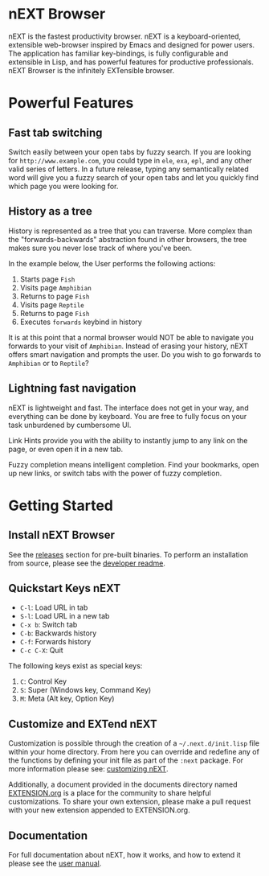 #+html: <img src="assets/icon_256x256.png" align="right"/>
* nEXT Browser
nEXT is the fastest productivity browser. nEXT is a keyboard-oriented,
extensible web-browser inspired by Emacs and designed for power
users. The application has familiar key-bindings, is fully
configurable and extensible in Lisp, and has powerful features for
productive professionals. nEXT Browser is the infinitely EXTensible
browser.

* Powerful Features
** Fast tab switching
Switch easily between your open tabs by fuzzy search. If you are
looking for ~http://www.example.com~, you could type in ~ele~, ~exa~,
~epl~, and any other valid series of letters. In a future release,
typing any semantically related word will give you a fuzzy search of
your open tabs and let you quickly find which page you were looking
for.

#+html: <img src="assets/gifs/tab_switch.gif" align="center"/>

** History as a tree
History is represented as a tree that you can traverse. More complex
than the "forwards-backwards" abstraction found in other browsers,
the tree makes sure you never lose track of where you've been.

In the example below, the User performs the following actions:

1. Starts page ~Fish~
2. Visits page ~Amphibian~
3. Returns to page ~Fish~
4. Visits page ~Reptile~
5. Returns to page ~Fish~
6. Executes ~forwards~ keybind in history

It is at this point that a normal browser would NOT be able to
navigate you forwards to your visit of ~Amphibian~. Instead of
erasing your history, nEXT offers smart navigation and prompts the
user. Do you wish to go forwards to ~Amphibian~ or to
~Reptile~?

#+html: <img src="assets/gifs/tree_forward.gif" align="center"/>

** Lightning fast navigation
nEXT is lightweight and fast. The interface does not get in your way,
and everything can be done by keyboard. You are free to fully focus on
your task unburdened by cumbersome UI.

Link Hints provide you with the ability to instantly jump to any link
on the page, or even open it in a new tab.

Fuzzy completion means intelligent completion. Find your bookmarks,
open up new links, or switch tabs with the power of fuzzy completion.

#+html: <img src="assets/gifs/fast_navigation.gif" align="center"/>

* Getting Started
** Install nEXT Browser
See the [[https://github.com/nEXT-Browser/nEXT/releases][releases]] section for pre-built binaries. To perform an
installation from source, please see the [[https://github.com/nEXT-Browser/nEXT/tree/master/next][developer readme]].
** Quickstart Keys nEXT

- ~C-l~:     Load URL in tab
- ~S-l~:     Load URL in a new tab
- ~C-x b~:   Switch tab
- ~C-b~:     Backwards history
- ~C-f~:     Forwards history
- ~C-c C-X~: Quit

The following keys exist as special keys:

1. ~C~: Control Key
2. ~S~: Super (Windows key, Command Key)
3. ~M~: Meta (Alt key, Option Key)

** Customize and EXTend nEXT
Customization is possible through the creation of a
=~/.next.d/init.lisp= file within your home directory. From here you
can override and redefine any of the functions by defining your init
file as part of the ~:next~ package. For more information please see:
[[https://github.com/nEXT-Browser/nEXT/blob/master/documents/MANUAL.org#customization][customizing nEXT]].

Additionally, a document provided in the documents directory named
[[https://github.com/nEXT-Browser/nEXT/blob/master/documents/EXTENSION.org][EXTENSION.org]] is a place for the community to share helpful
customizations. To share your own extension, please make a pull
request with your new extension appended to EXTENSION.org.

** Documentation
For full documentation about nEXT, how it works, and how to extend it
please see the [[https://github.com/nEXT-Browser/nEXT/blob/master/documents/MANUAL.org][user manual]].
